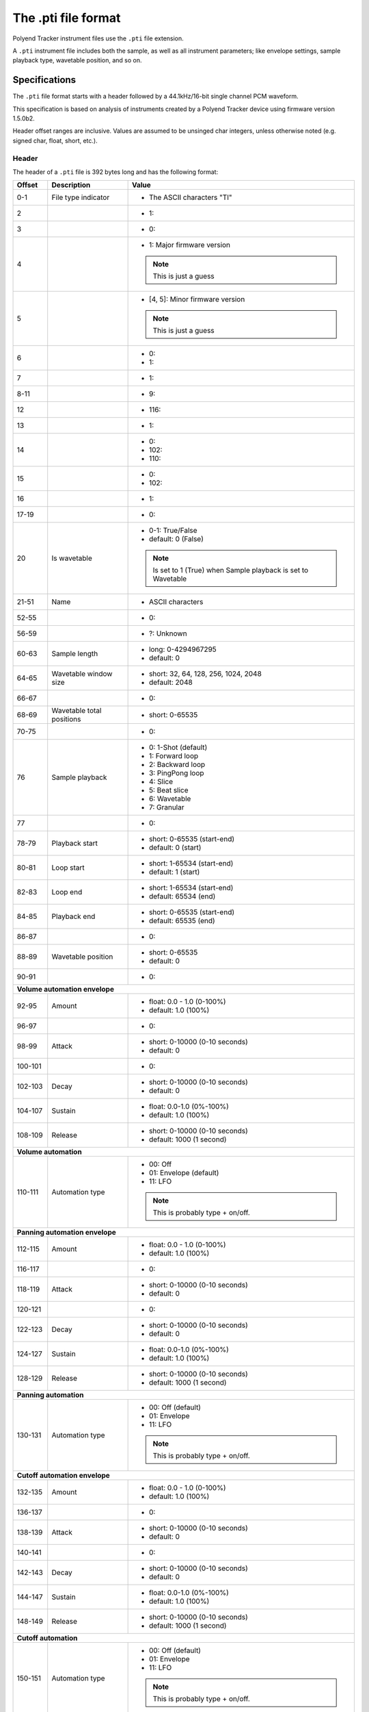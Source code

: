 The .pti file format
********************

Polyend Tracker instrument files use the ``.pti`` file extension.

A ``.pti`` instrument file includes both the sample, as well as all instrument
parameters; like envelope settings, sample playback type, wavetable position,
and so on.

Specifications
==============

The ``.pti`` file format starts with a header followed by a 44.1kHz/16-bit
single channel PCM waveform.

This specification is based on analysis of instruments created by a
Polyend Tracker device using firmware version 1.5.0b2.

Header offset ranges are inclusive. Values are assumed to be unsinged char
integers, unless otherwise noted (e.g. signed char, float, short, etc.).

Header
------

The header of a ``.pti`` file is 392 bytes long and has the following format:

+---------+-------------------+---------------------------------------------+
| Offset  | Description       | Value                                       |
+=========+===================+=============================================+
|     0-1 | File type         | * The ASCII characters "TI"                 |
|         | indicator         |                                             |
|         |                   |                                             |
+---------+-------------------+---------------------------------------------+
|       2 |                   | * 1:                                        |
|         |                   |                                             |
+---------+-------------------+---------------------------------------------+
|       3 |                   | * 0:                                        |
|         |                   |                                             |
+---------+-------------------+---------------------------------------------+
|       4 |                   | * 1: Major firmware version                 |
|         |                   |                                             |
|         |                   | .. note::                                   |
|         |                   |    This is just a guess                     |
|         |                   |                                             |
+---------+-------------------+---------------------------------------------+
|       5 |                   | * [4, 5]: Minor firmware version            |
|         |                   |                                             |
|         |                   | .. note::                                   |
|         |                   |    This is just a guess                     |
|         |                   |                                             |
+---------+-------------------+---------------------------------------------+
|       6 |                   | * 0:                                        |
|         |                   | * 1:                                        |
|         |                   |                                             |
+---------+-------------------+---------------------------------------------+
|       7 |                   | * 1:                                        |
|         |                   |                                             |
+---------+-------------------+---------------------------------------------+
|    8-11 |                   | * 9:                                        |
|         |                   |                                             |
+---------+-------------------+---------------------------------------------+
|      12 |                   | * 116:                                      |
|         |                   |                                             |
+---------+-------------------+---------------------------------------------+
|      13 |                   | * 1:                                        |
|         |                   |                                             |
+---------+-------------------+---------------------------------------------+
|      14 |                   | * 0:                                        |
|         |                   | * 102:                                      |
|         |                   | * 110:                                      |
|         |                   |                                             |
+---------+-------------------+---------------------------------------------+
|      15 |                   | * 0:                                        |
|         |                   | * 102:                                      |
|         |                   |                                             |
+---------+-------------------+---------------------------------------------+
|      16 |                   | * 1:                                        |
|         |                   |                                             |
+---------+-------------------+---------------------------------------------+
|   17-19 |                   | * 0:                                        |
|         |                   |                                             |
+---------+-------------------+---------------------------------------------+
|      20 | Is wavetable      | * 0-1: True/False                           |
|         |                   | * default: 0 (False)                        |
|         |                   |                                             |
|         |                   | .. note::                                   |
|         |                   |    Is set to 1 (True) when Sample playback  |
|         |                   |    is set to Wavetable                      |
|         |                   |                                             |
+---------+-------------------+---------------------------------------------+
|   21-51 | Name              | * ASCII characters                          |
|         |                   |                                             |
+---------+-------------------+---------------------------------------------+
|   52-55 |                   | * 0:                                        |
|         |                   |                                             |
+---------+-------------------+---------------------------------------------+
|   56-59 |                   | * ?: Unknown                                |
|         |                   |                                             |
+---------+-------------------+---------------------------------------------+
|   60-63 | Sample length     | * long: 0-4294967295                        |
|         |                   | * default: 0                                |
|         |                   |                                             |
|         |                   |                                             |
+---------+-------------------+---------------------------------------------+
|   64-65 | Wavetable window  | * short: 32, 64, 128, 256, 1024, 2048       |
|         | size              | * default: 2048                             |
|         |                   |                                             |
+---------+-------------------+---------------------------------------------+
|   66-67 |                   | * 0:                                        |
|         |                   |                                             |
+---------+-------------------+---------------------------------------------+
|   68-69 | Wavetable total   | * short: 0-65535                            |
|         | positions         |                                             |
|         |                   |                                             |
+---------+-------------------+---------------------------------------------+
|   70-75 |                   | * 0:                                        |
|         |                   |                                             |
+---------+-------------------+---------------------------------------------+
|      76 | Sample playback   | * 0: 1-Shot (default)                       |
|         |                   | * 1: Forward loop                           |
|         |                   | * 2: Backward loop                          |
|         |                   | * 3: PingPong loop                          |
|         |                   | * 4: Slice                                  |
|         |                   | * 5: Beat slice                             |
|         |                   | * 6: Wavetable                              |
|         |                   | * 7: Granular                               |
|         |                   |                                             |
+---------+-------------------+---------------------------------------------+
|      77 |                   | * 0:                                        |
|         |                   |                                             |
+---------+-------------------+---------------------------------------------+
|   78-79 | Playback start    | * short: 0-65535 (start-end)                |
|         |                   | * default: 0 (start)                        |
|         |                   |                                             |
+---------+-------------------+---------------------------------------------+
|   80-81 | Loop start        | * short: 1-65534 (start-end)                |
|         |                   | * default: 1 (start)                        |
|         |                   |                                             |
+---------+-------------------+---------------------------------------------+
|   82-83 | Loop end          | * short: 1-65534 (start-end)                |
|         |                   | * default: 65534 (end)                      |
|         |                   |                                             |
+---------+-------------------+---------------------------------------------+
|   84-85 | Playback end      | * short: 0-65535 (start-end)                |
|         |                   | * default: 65535 (end)                      |
|         |                   |                                             |
+---------+-------------------+---------------------------------------------+
|   86-87 |                   | * 0:                                        |
|         |                   |                                             |
+---------+-------------------+---------------------------------------------+
|   88-89 | Wavetable         | * short: 0-65535                            |
|         | position          | * default: 0                                |
|         |                   |                                             |
+---------+-------------------+---------------------------------------------+
|   90-91 |                   | * 0:                                        |
|         |                   |                                             |
+---------+-------------------+---------------------------------------------+
| **Volume automation envelope**                                            |
|                                                                           |
+---------+-------------------+---------------------------------------------+
|   92-95 | Amount            | * float: 0.0 - 1.0 (0-100%)                 |
|         |                   | * default: 1.0 (100%)                       |
|         |                   |                                             |
+---------+-------------------+---------------------------------------------+
|   96-97 |                   | * 0:                                        |
|         |                   |                                             |
+---------+-------------------+---------------------------------------------+
|   98-99 | Attack            | * short: 0-10000 (0-10 seconds)             |
|         |                   | * default: 0                                |
|         |                   |                                             |
+---------+-------------------+---------------------------------------------+
| 100-101 |                   | * 0:                                        |
|         |                   |                                             |
+---------+-------------------+---------------------------------------------+
| 102-103 | Decay             | * short: 0-10000 (0-10 seconds)             |
|         |                   | * default: 0                                |
|         |                   |                                             |
+---------+-------------------+---------------------------------------------+
| 104-107 | Sustain           | * float: 0.0-1.0 (0%-100%)                  |
|         |                   | * default: 1.0 (100%)                       |
|         |                   |                                             |
+---------+-------------------+---------------------------------------------+
| 108-109 | Release           | * short: 0-10000 (0-10 seconds)             |
|         |                   | * default: 1000 (1 second)                  |
|         |                   |                                             |
+---------+-------------------+---------------------------------------------+
| **Volume automation**                                                     |
|                                                                           |
+---------+-------------------+---------------------------------------------+
| 110-111 | Automation type   | * 00: Off                                   |
|         |                   | * 01: Envelope (default)                    |
|         |                   | * 11: LFO                                   |
|         |                   |                                             |
|         |                   | .. note::                                   |
|         |                   |    This is probably type + on/off.          |
|         |                   |                                             |
+---------+-------------------+---------------------------------------------+
| **Panning automation envelope**                                           |
|                                                                           |
+---------+-------------------+---------------------------------------------+
| 112-115 | Amount            | * float: 0.0 - 1.0 (0-100%)                 |
|         |                   | * default: 1.0 (100%)                       |
|         |                   |                                             |
+---------+-------------------+---------------------------------------------+
| 116-117 |                   | * 0:                                        |
|         |                   |                                             |
+---------+-------------------+---------------------------------------------+
| 118-119 | Attack            | * short: 0-10000 (0-10 seconds)             |
|         |                   | * default: 0                                |
|         |                   |                                             |
+---------+-------------------+---------------------------------------------+
| 120-121 |                   | * 0:                                        |
|         |                   |                                             |
+---------+-------------------+---------------------------------------------+
| 122-123 | Decay             | * short: 0-10000 (0-10 seconds)             |
|         |                   | * default: 0                                |
|         |                   |                                             |
+---------+-------------------+---------------------------------------------+
| 124-127 | Sustain           | * float: 0.0-1.0 (0%-100%)                  |
|         |                   | * default: 1.0 (100%)                       |
|         |                   |                                             |
+---------+-------------------+---------------------------------------------+
| 128-129 | Release           | * short: 0-10000 (0-10 seconds)             |
|         |                   | * default: 1000 (1 second)                  |
|         |                   |                                             |
+---------+-------------------+---------------------------------------------+
| **Panning automation**                                                    |
|                                                                           |
+---------+-------------------+---------------------------------------------+
| 130-131 | Automation type   | * 00: Off (default)                         |
|         |                   | * 01: Envelope                              |
|         |                   | * 11: LFO                                   |
|         |                   |                                             |
|         |                   | .. note::                                   |
|         |                   |    This is probably type + on/off.          |
|         |                   |                                             |
+---------+-------------------+---------------------------------------------+
| **Cutoff automation envelope**                                            |
|                                                                           |
+---------+-------------------+---------------------------------------------+
| 132-135 | Amount            | * float: 0.0 - 1.0 (0-100%)                 |
|         |                   | * default: 1.0 (100%)                       |
|         |                   |                                             |
+---------+-------------------+---------------------------------------------+
| 136-137 |                   | * 0:                                        |
|         |                   |                                             |
+---------+-------------------+---------------------------------------------+
| 138-139 | Attack            | * short: 0-10000 (0-10 seconds)             |
|         |                   | * default: 0                                |
|         |                   |                                             |
+---------+-------------------+---------------------------------------------+
| 140-141 |                   | * 0:                                        |
|         |                   |                                             |
+---------+-------------------+---------------------------------------------+
| 142-143 | Decay             | * short: 0-10000 (0-10 seconds)             |
|         |                   | * default: 0                                |
|         |                   |                                             |
+---------+-------------------+---------------------------------------------+
| 144-147 | Sustain           | * float: 0.0-1.0 (0%-100%)                  |
|         |                   | * default: 1.0 (100%)                       |
|         |                   |                                             |
+---------+-------------------+---------------------------------------------+
| 148-149 | Release           | * short: 0-10000 (0-10 seconds)             |
|         |                   | * default: 1000 (1 second)                  |
|         |                   |                                             |
+---------+-------------------+---------------------------------------------+
| **Cutoff automation**                                                     |
|                                                                           |
+---------+-------------------+---------------------------------------------+
| 150-151 | Automation type   | * 00: Off (default)                         |
|         |                   | * 01: Envelope                              |
|         |                   | * 11: LFO                                   |
|         |                   |                                             |
|         |                   | .. note::                                   |
|         |                   |    This is probably type + on/off.          |
|         |                   |                                             |
+---------+-------------------+---------------------------------------------+
| **Wavetable position automation envelope**                                |
|                                                                           |
+---------+-------------------+---------------------------------------------+
| 152-155 | Amount            | * float: 0.0 - 1.0 (0-100%)                 |
|         |                   | * default: 1.0 (100%)                       |
|         |                   |                                             |
+---------+-------------------+---------------------------------------------+
| 156-157 |                   | * 0:                                        |
|         |                   |                                             |
+---------+-------------------+---------------------------------------------+
| 158-159 | Attack            | * short: 0-10000 (0-10 seconds)             |
|         |                   | * default: 0                                |
|         |                   |                                             |
+---------+-------------------+---------------------------------------------+
| 160-161 |                   | * 0:                                        |
|         |                   |                                             |
+---------+-------------------+---------------------------------------------+
| 162-163 | Decay             | * short: 0-10000 (0-10 seconds)             |
|         |                   | * default: 0                                |
|         |                   |                                             |
+---------+-------------------+---------------------------------------------+
| 164-167 | Sustain           | * float: 0.0-1.0 (0%-100%)                  |
|         |                   | * default: 1.0 (100%)                       |
|         |                   |                                             |
+---------+-------------------+---------------------------------------------+
| 168-169 | Release           | * short: 0-10000 (0-10 seconds)             |
|         |                   | * default: 1000 (1 second)                  |
|         |                   |                                             |
+---------+-------------------+---------------------------------------------+
| **Wavetable position automation**                                         |
|                                                                           |
+---------+-------------------+---------------------------------------------+
| 170-171 | Automation type   | * 00: Off (default)                         |
|         |                   | * 01: Envelope                              |
|         |                   | * 11: LFO                                   |
|         |                   |                                             |
|         |                   | .. note::                                   |
|         |                   |    This is probably type + on/off.          |
|         |                   |                                             |
+---------+-------------------+---------------------------------------------+
| **Granular position automation envelope**                                 |
|                                                                           |
+---------+-------------------+---------------------------------------------+
| 172-175 | Amount            | * float: 0.0 - 1.0 (0-100%)                 |
|         |                   | * default: 1.0 (100%)                       |
|         |                   |                                             |
+---------+-------------------+---------------------------------------------+
| 176-177 |                   | * 0:                                        |
|         |                   |                                             |
+---------+-------------------+---------------------------------------------+
| 178-179 | Attack            | * short: 0-10000 (0-10 seconds)             |
|         |                   | * default: 0                                |
|         |                   |                                             |
+---------+-------------------+---------------------------------------------+
| 180-181 |                   | * 0:                                        |
|         |                   |                                             |
+---------+-------------------+---------------------------------------------+
| 182-183 | Decay             | * short: 0-10000 (0-10 seconds)             |
|         |                   | * default: 0                                |
|         |                   |                                             |
+---------+-------------------+---------------------------------------------+
| 184-187 | Sustain           | * float: 0.0-1.0 (0%-100%)                  |
|         |                   | * default: 1.0 (100%)                       |
|         |                   |                                             |
+---------+-------------------+---------------------------------------------+
| 188-189 | Release           | * short: 0-10000 (0-10 seconds)             |
|         |                   | * default: 1000 (1 second)                  |
|         |                   |                                             |
+---------+-------------------+---------------------------------------------+
| **Granular position automation**                                          |
|                                                                           |
+---------+-------------------+---------------------------------------------+
| 190-191 | Automation type   | * 00: Off (default)                         |
|         |                   | * 01: Envelope                              |
|         |                   | * 11: LFO                                   |
|         |                   |                                             |
|         |                   | .. note::                                   |
|         |                   |    This is probably type + on/off.          |
|         |                   |                                             |
+---------+-------------------+---------------------------------------------+
| **Finetune automation envelope**                                          |
|                                                                           |
+---------+-------------------+---------------------------------------------+
| 192-195 | Amount            | * float: 0.0 - 1.0 (0-100%)                 |
|         |                   | * default: 1.0 (100%)                       |
|         |                   |                                             |
+---------+-------------------+---------------------------------------------+
| 196-197 |                   | * 0:                                        |
|         |                   |                                             |
+---------+-------------------+---------------------------------------------+
| 198-199 | Attack            | * short: 0-10000 (0-10 seconds)             |
|         |                   | * default: 0                                |
|         |                   |                                             |
+---------+-------------------+---------------------------------------------+
| 200-201 |                   | * 0:                                        |
|         |                   |                                             |
+---------+-------------------+---------------------------------------------+
| 202-203 | Decay             | * short: 0-10000 (0-10 seconds)             |
|         |                   | * default: 0                                |
|         |                   |                                             |
+---------+-------------------+---------------------------------------------+
| 204-207 | Sustain           | * float: 0.0-1.0 (0%-100%)                  |
|         |                   | * default: 1.0 (100%)                       |
|         |                   |                                             |
+---------+-------------------+---------------------------------------------+
| 208-209 | Release           | * short: 0-10000 (0-10 seconds)             |
|         |                   | * default: 1000 (1 second)                  |
|         |                   |                                             |
+---------+-------------------+---------------------------------------------+
| **Finetune automation**                                                   |
|                                                                           |
+---------+-------------------+---------------------------------------------+
| 210-211 | Automation type   | * 00: Off (default)                         |
|         |                   | * 01: Envelope                              |
|         |                   | * 11: LFO                                   |
|         |                   |                                             |
|         |                   | .. note::                                   |
|         |                   |    This is probably type + on/off.          |
|         |                   |                                             |
+---------+-------------------+---------------------------------------------+
| **Volume automation LFO**                                                 |
|                                                                           |
+---------+-------------------+---------------------------------------------+
|     212 | LFO type          | * 0: Rev Saw                                |
|         |                   | * 1: Saw                                    |
|         |                   | * 2: Triangle (default)                     |
|         |                   | * 3: Square                                 |
|         |                   | * 4: Random                                 |
|         |                   |                                             |
+---------+-------------------+---------------------------------------------+
|     213 | LFO steps         | * 0: 24 steps (default)                     |
|         |                   | * 1: 16 steps                               |
|         |                   | * 2: 12 steps                               |
|         |                   | * 3: 8 steps                                |
|         |                   | * 4: 6 steps                                |
|         |                   | * 5: 4 steps                                |
|         |                   | * 6: 3 steps                                |
|         |                   | * 7: 2 steps                                |
|         |                   | * 8: 3/2 step                               |
|         |                   | * 9: 1 step                                 |
|         |                   | * 10: 3/4 step                              |
|         |                   | * 11: 1/2 step                              |
|         |                   | * 12: 3/8 step                              |
|         |                   | * 13: 1/3 step                              |
|         |                   | * 14: 1/4 step                              |
|         |                   | * 15: 3/16 step                             |
|         |                   | * 16: 1/6 step                              |
|         |                   | * 17: 1/8 step                              |
|         |                   | * 18: 1/12 step                             |
|         |                   | * 19: 1/16 step                             |
|         |                   | * 20: 1/24 step                             |
|         |                   | * 21: 1/32 step                             |
|         |                   | * 22: 1/48 step                             |
|         |                   | * 23: 1/64 step                             |
|         |                   |                                             |
+---------+-------------------+---------------------------------------------+
| 214-215 |                   | * 0:                                        |
|         |                   |                                             |
+---------+-------------------+---------------------------------------------+
| 216-219 | LFO amount        | * float: 0.0-1.0 (0-100%)                   |
|         |                   | * default: 0.5 (50%)                        |
|         |                   |                                             |
+---------+-------------------+---------------------------------------------+
| **Panning automation LFO**                                                |
|                                                                           |
+---------+-------------------+---------------------------------------------+
|     220 | LFO type          | * 0: Rev Saw                                |
|         |                   | * 1: Saw                                    |
|         |                   | * 2: Triangle (default)                     |
|         |                   | * 3: Square                                 |
|         |                   | * 4: Random                                 |
|         |                   |                                             |
+---------+-------------------+---------------------------------------------+
|     221 | LFO steps         | * 0: 128 steps (default)                    |
|         |                   | * 1: 96 steps                               |
|         |                   | * 2: 64 steps                               |
|         |                   | * 3: 48 steps                               |
|         |                   | * 4: 32 steps                               |
|         |                   | * 5: 24 steps                               |
|         |                   | * 6: 16 steps                               |
|         |                   | * 7: 12 steps                               |
|         |                   | * 8: 8 steps                                |
|         |                   | * 9: 6 steps                                |
|         |                   | * 10: 4 steps                               |
|         |                   | * 11: 3 steps                               |
|         |                   | * 12: 2 steps                               |
|         |                   | * 13: 3/2 steps                             |
|         |                   | * 14: 1 step                                |
|         |                   | * 15: 3/4 step                              |
|         |                   | * 16: 1/2 step                              |
|         |                   | * 17: 3/8 step                              |
|         |                   | * 18: 1/3 step                              |
|         |                   | * 19: 1/4 step                              |
|         |                   | * 20: 3/16 step                             |
|         |                   | * 21: 1/6 step                              |
|         |                   | * 22: 1/8 step                              |
|         |                   | * 23: 1/12 step                             |
|         |                   | * 24: 1/16 step                             |
|         |                   | * 25: 1/24 step                             |
|         |                   | * 26: 1/32 step                             |
|         |                   | * 27: 1/48 step                             |
|         |                   | * 28: 1/64 step                             |
|         |                   |                                             |
+---------+-------------------+---------------------------------------------+
| 222-223 |                   | * 0:                                        |
|         |                   |                                             |
+---------+-------------------+---------------------------------------------+
| 224-227 | LFO amount        | * float: 0.0-1.0 (0-100%)                   |
|         |                   | * default: 0.5 (50%)                        |
|         |                   |                                             |
+---------+-------------------+---------------------------------------------+
| **Cutoff automation LFO**                                                 |
|                                                                           |
+---------+-------------------+---------------------------------------------+
|     228 | LFO type          | * 0: Rev Saw                                |
|         |                   | * 1: Saw                                    |
|         |                   | * 2: Triangle (default)                     |
|         |                   | * 3: Square                                 |
|         |                   | * 4: Random                                 |
|         |                   |                                             |
+---------+-------------------+---------------------------------------------+
|     229 | LFO steps         | * 0: 128 steps (default)                    |
|         |                   | * 1: 96 steps                               |
|         |                   | * 2: 64 steps                               |
|         |                   | * 3: 48 steps                               |
|         |                   | * 4: 32 steps                               |
|         |                   | * 5: 24 steps                               |
|         |                   | * 6: 16 steps                               |
|         |                   | * 7: 12 steps                               |
|         |                   | * 8: 8 steps                                |
|         |                   | * 9: 6 steps                                |
|         |                   | * 10: 4 steps                               |
|         |                   | * 11: 3 steps                               |
|         |                   | * 12: 2 steps                               |
|         |                   | * 13: 3/2 steps                             |
|         |                   | * 14: 1 step                                |
|         |                   | * 15: 3/4 step                              |
|         |                   | * 16: 1/2 step                              |
|         |                   | * 17: 3/8 step                              |
|         |                   | * 18: 1/3 step                              |
|         |                   | * 19: 1/4 step                              |
|         |                   | * 20: 3/16 step                             |
|         |                   | * 21: 1/6 step                              |
|         |                   | * 22: 1/8 step                              |
|         |                   | * 23: 1/12 step                             |
|         |                   | * 24: 1/16 step                             |
|         |                   | * 25: 1/24 step                             |
|         |                   | * 26: 1/32 step                             |
|         |                   | * 27: 1/48 step                             |
|         |                   | * 28: 1/64 step                             |
|         |                   |                                             |
+---------+-------------------+---------------------------------------------+
| 230-231 |                   | * 0:                                        |
|         |                   |                                             |
+---------+-------------------+---------------------------------------------+
| 232-235 | LFO amount        | * float: 0.0-1.0 (0-100%)                   |
|         |                   | * default: 0.5 (50%)                        |
|         |                   |                                             |
+---------+-------------------+---------------------------------------------+
| **Wavetable position automation LFO**                                     |
|                                                                           |
+---------+-------------------+---------------------------------------------+
|     236 | LFO type          | * 0: Rev Saw                                |
|         |                   | * 1: Saw                                    |
|         |                   | * 2: Triangle (default)                     |
|         |                   | * 3: Square                                 |
|         |                   | * 4: Random                                 |
|         |                   |                                             |
+---------+-------------------+---------------------------------------------+
|     237 | LFO steps         | * 0: 128 steps (default)                    |
|         |                   | * 1: 96 steps                               |
|         |                   | * 2: 64 steps                               |
|         |                   | * 3: 48 steps                               |
|         |                   | * 4: 32 steps                               |
|         |                   | * 5: 24 steps                               |
|         |                   | * 6: 16 steps                               |
|         |                   | * 7: 12 steps                               |
|         |                   | * 8: 8 steps                                |
|         |                   | * 9: 6 steps                                |
|         |                   | * 10: 4 steps                               |
|         |                   | * 11: 3 steps                               |
|         |                   | * 12: 2 steps                               |
|         |                   | * 13: 3/2 steps                             |
|         |                   | * 14: 1 step                                |
|         |                   | * 15: 3/4 step                              |
|         |                   | * 16: 1/2 step                              |
|         |                   | * 17: 3/8 step                              |
|         |                   | * 18: 1/3 step                              |
|         |                   | * 19: 1/4 step                              |
|         |                   | * 20: 3/16 step                             |
|         |                   | * 21: 1/6 step                              |
|         |                   | * 22: 1/8 step                              |
|         |                   | * 23: 1/12 step                             |
|         |                   | * 24: 1/16 step                             |
|         |                   | * 25: 1/24 step                             |
|         |                   | * 26: 1/32 step                             |
|         |                   | * 27: 1/48 step                             |
|         |                   | * 28: 1/64 step                             |
|         |                   |                                             |
+---------+-------------------+---------------------------------------------+
| 238-239 |                   | * 0:                                        |
|         |                   |                                             |
+---------+-------------------+---------------------------------------------+
| 240-243 | LFO amount        | * float: 0.0-1.0 (0-100%)                   |
|         |                   | * default: 0.5 (50%)                        |
|         |                   |                                             |
+---------+-------------------+---------------------------------------------+
| **Granular position automation LFO**                                      |
|                                                                           |
+---------+-------------------+---------------------------------------------+
|     244 | LFO type          | * 0: Rev Saw                                |
|         |                   | * 1: Saw                                    |
|         |                   | * 2: Triangle (default)                     |
|         |                   | * 3: Square                                 |
|         |                   | * 4: Random                                 |
|         |                   |                                             |
+---------+-------------------+---------------------------------------------+
|     245 | LFO steps         | * 0: 128 steps (default)                    |
|         |                   | * 1: 96 steps                               |
|         |                   | * 2: 64 steps                               |
|         |                   | * 3: 48 steps                               |
|         |                   | * 4: 32 steps                               |
|         |                   | * 5: 24 steps                               |
|         |                   | * 6: 16 steps                               |
|         |                   | * 7: 12 steps                               |
|         |                   | * 8: 8 steps                                |
|         |                   | * 9: 6 steps                                |
|         |                   | * 10: 4 steps                               |
|         |                   | * 11: 3 steps                               |
|         |                   | * 12: 2 steps                               |
|         |                   | * 13: 3/2 steps                             |
|         |                   | * 14: 1 step                                |
|         |                   | * 15: 3/4 step                              |
|         |                   | * 16: 1/2 step                              |
|         |                   | * 17: 3/8 step                              |
|         |                   | * 18: 1/3 step                              |
|         |                   | * 19: 1/4 step                              |
|         |                   | * 20: 3/16 step                             |
|         |                   | * 21: 1/6 step                              |
|         |                   | * 22: 1/8 step                              |
|         |                   | * 23: 1/12 step                             |
|         |                   | * 24: 1/16 step                             |
|         |                   | * 25: 1/24 step                             |
|         |                   | * 26: 1/32 step                             |
|         |                   | * 27: 1/48 step                             |
|         |                   | * 28: 1/64 step                             |
|         |                   |                                             |
+---------+-------------------+---------------------------------------------+
| 246-247 |                   | * 0:                                        |
|         |                   |                                             |
+---------+-------------------+---------------------------------------------+
| 248-251 | LFO amount        | * float: 0.0-1.0 (0-100%)                   |
|         |                   | * default: 0.5 (50%)                        |
|         |                   |                                             |
+---------+-------------------+---------------------------------------------+
| **Finetune automation LFO**                                               |
|                                                                           |
+---------+-------------------+---------------------------------------------+
|     252 | LFO type          | * 0: Rev Saw                                |
|         |                   | * 1: Saw                                    |
|         |                   | * 2: Triangle (default)                     |
|         |                   | * 3: Square                                 |
|         |                   | * 4: Random                                 |
|         |                   |                                             |
+---------+-------------------+---------------------------------------------+
|     253 | LFO steps         | * 0: 128 steps (default)                    |
|         |                   | * 1: 96 steps                               |
|         |                   | * 2: 64 steps                               |
|         |                   | * 3: 48 steps                               |
|         |                   | * 4: 32 steps                               |
|         |                   | * 5: 24 steps                               |
|         |                   | * 6: 16 steps                               |
|         |                   | * 7: 12 steps                               |
|         |                   | * 8: 8 steps                                |
|         |                   | * 9: 6 steps                                |
|         |                   | * 10: 4 steps                               |
|         |                   | * 11: 3 steps                               |
|         |                   | * 12: 2 steps                               |
|         |                   | * 13: 3/2 steps                             |
|         |                   | * 14: 1 step                                |
|         |                   | * 15: 3/4 step                              |
|         |                   | * 16: 1/2 step                              |
|         |                   | * 17: 3/8 step                              |
|         |                   | * 18: 1/3 step                              |
|         |                   | * 19: 1/4 step                              |
|         |                   | * 20: 3/16 step                             |
|         |                   | * 21: 1/6 step                              |
|         |                   | * 22: 1/8 step                              |
|         |                   | * 23: 1/12 step                             |
|         |                   | * 24: 1/16 step                             |
|         |                   | * 25: 1/24 step                             |
|         |                   | * 26: 1/32 step                             |
|         |                   | * 27: 1/48 step                             |
|         |                   | * 28: 1/64 step                             |
|         |                   |                                             |
+---------+-------------------+---------------------------------------------+
| 254-255 |                   | * 0:                                        |
|         |                   |                                             |
+---------+-------------------+---------------------------------------------+
| 256-259 | LFO amount        | * float: 0.0-1.0 (0-100%)                   |
|         |                   | * default: 0.5 (50%)                        |
|         |                   |                                             |
+---------+-------------------+---------------------------------------------+
| **Filter**                                                                |
|                                                                           |
+---------+-------------------+---------------------------------------------+
| 260-263 | Cutoff            | * float: 0.0 - 1.0 (0-100%)                 |
|         |                   | * default: 1.0 (100%)                       |
|         |                   |                                             |
+---------+-------------------+---------------------------------------------+
| 264-267 | Resonance         | * float: 0.0 - 4.300000190734863 (0-100%)   |
|         |                   | * default: 0.0 (0%)                         |
|         |                   |                                             |
+---------+-------------------+---------------------------------------------+
| 268-269 | Filter type       | * 00: Disabled (default)                    |
|         |                   | * 01: Low-pass                              |
|         |                   | * 11: High-pass                             |
|         |                   | * 21: Band-pass                             |
|         |                   |                                             |
|         |                   | .. note::                                   |
|         |                   |    This is probably filter type + on/off    |
|         |                   |                                             |
+---------+-------------------+---------------------------------------------+
| **Instrument parameters / effects**                                       |
|                                                                           |
+---------+-------------------+---------------------------------------------+
|     270 | Tune              | * signed char: -/+24                        |
|         |                   | * default: 0                                |
|         |                   |                                             |
+---------+-------------------+---------------------------------------------+
|     271 | Finetune          | * signed char: -/+100                       |
|         |                   | * default: 0                                |
|         |                   |                                             |
+---------+-------------------+---------------------------------------------+
|     272 | Volume            | * 0: -inf dB                                |
|         |                   | * 1-100: -/+24 dB                           |
|         |                   | * default: 50 (0 dB)                        |
|         |                   |                                             |
+---------+-------------------+---------------------------------------------+
| 273-275 |                   | * 0:                                        |
|         |                   |                                             |
+---------+-------------------+---------------------------------------------+
|     276 | Panning           | * 0-100: -/+50                              |
|         |                   | * default: 50 (0/center)                    |
|         |                   |                                             |
+---------+-------------------+---------------------------------------------+
|     277 |                   | * 0:                                        |
|         |                   |                                             |
+---------+-------------------+---------------------------------------------+
|     278 | Delay send        | * 0: -inf dB                                |
|         |                   | * 1-100: -39.6/+0 dB                        |
|         |                   | * default: 0                                |
|         |                   |                                             |
+---------+-------------------+---------------------------------------------+
|     279 |                   | * 0:                                        |
|         |                   |                                             |
+---------+-------------------+---------------------------------------------+
| **Slices**                                                                |
|                                                                           |
+---------+-------------------+---------------------------------------------+
| 280-375 | Slice 1-48        | * short: 0-65535                            |
|         | adjust            | * default: 0                                |
|         |                   |                                             |
|         |                   | .. note::                                   |
|         |                   |    Calculate the offset using               |
|         |                   |    (value / 65535) * (sample length in ms)  |
|         |                   |                                             |
|         |                   | .. note::                                   |
|         |                   |    Value range is limited by the preceeding |
|         |                   |    slice's adjust value                     |
|         |                   |                                             |
+---------+-------------------+---------------------------------------------+
|     376 | Number of slices  | * 0-48                                      |
|         |                   | * default: 0                                |
|         |                   |                                             |
+---------+-------------------+---------------------------------------------+
|     377 |                   | * ?: Unknown                                |
|         |                   |                                             |
+---------+-------------------+---------------------------------------------+
| **Granular**                                                              |
|                                                                           |
+---------+-------------------+---------------------------------------------+
| 378-379 | Granular length   | * Short: 44-44100 (1.0 - 1000.0 ms)         |
|         |                   | * default: 441 (10 ms)                      |
|         |                   |                                             |
+---------+-------------------+---------------------------------------------+
| 380-381 | Granular position | * short: 0-65535 (start-end)                |
|         |                   | * default: 0 (start)                        |
|         |                   |                                             |
|         |                   | .. note::                                   |
|         |                   |    To calculate the offset                  |
|         |                   |    (value / 65535) * (sample length in ms)  |
|         |                   |                                             |
+---------+-------------------+---------------------------------------------+
|     382 | Granular shape    | * 0: Square (default)                       |
|         |                   | * 1: Triangle                               |
|         |                   | * 2: Gauss                                  |
|         |                   |                                             |
+---------+-------------------+---------------------------------------------+
|     383 | Granular loop     | * 0: Forward (default)                      |
|         | mode              | * 1: Backward                               |
|         |                   | * 2: PingPong                               |
|         |                   |                                             |
+---------+-------------------+---------------------------------------------+
| **More effects**                                                          |
|                                                                           |
+---------+-------------------+---------------------------------------------+
|     384 | Reverb send       | * 0: -inf dB                                |
|         |                   | * 1-100: -39.6/+0 dB                        |
|         |                   | * default: 0                                |
|         |                   |                                             |
+---------+-------------------+---------------------------------------------+
|     385 | Overdrive         | * 0-100: 0-100%                             |
|         |                   | * default: 0                                |
|         |                   |                                             |
+---------+-------------------+---------------------------------------------+
|     386 | Bit depth         | * 4-16: 4-16 bit                            |
|         |                   | * default: 16                               |
|         |                   |                                             |
+---------+-------------------+---------------------------------------------+
|     387 |                   | * 0:                                        |
|         |                   |                                             |
+---------+-------------------+---------------------------------------------+
| 388-391 |                   | * ?: Unknown                                |
|         |                   |                                             |
+---------+-------------------+---------------------------------------------+
